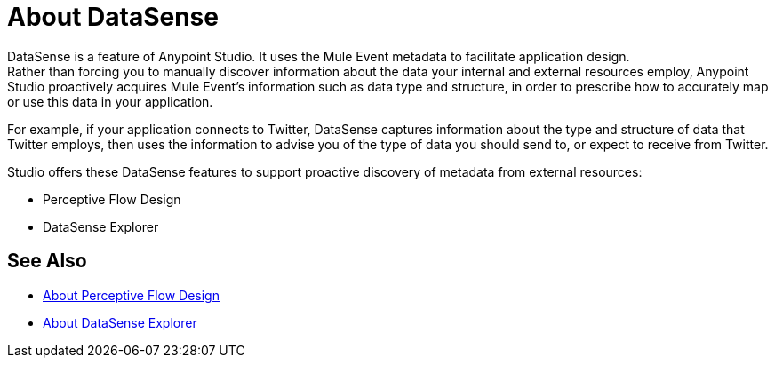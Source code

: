 = About DataSense
:keywords: anypoint studio, datasense, metadata, meta data, query metadata, dsql, data sense query language

DataSense is a feature of Anypoint Studio. It uses the Mule Event metadata to facilitate application design. +
Rather than forcing you to manually discover information about the data your internal and external resources employ, Anypoint Studio proactively acquires Mule Event's information such as data type and structure, in order to prescribe how to accurately map or use this data in your application.

For example, if your application connects to Twitter, DataSense captures information about the type and structure of data that Twitter employs, then uses the information to advise you of the type of data you should send to, or expect to receive from Twitter.

Studio offers these DataSense features to support proactive discovery of metadata from external resources:

* Perceptive Flow Design
* DataSense Explorer


== See Also

* link:/anypoint-studio/v/7.1/perceptive-flow-design-concept[About Perceptive Flow Design]
* link:/anypoint-studio/v/7.1/datasense-explorer[About DataSense Explorer]

